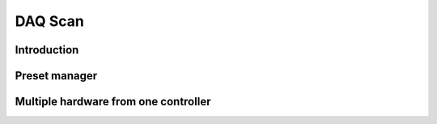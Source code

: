 .. _DAQ_Scan_module:

DAQ Scan
========

Introduction
------------


.. _preset_manager:

Preset manager
--------------

.. _multiple_hardware:

Multiple hardware from one controller
-------------------------------------

